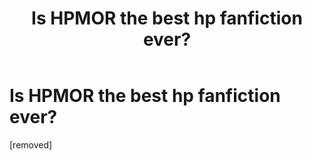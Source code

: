 #+TITLE: Is HPMOR the best hp fanfiction ever?

* Is HPMOR the best hp fanfiction ever?
:PROPERTIES:
:Author: TheOrganProdigy
:Score: 1
:DateUnix: 1470152470.0
:DateShort: 2016-Aug-02
:END:
[removed]

